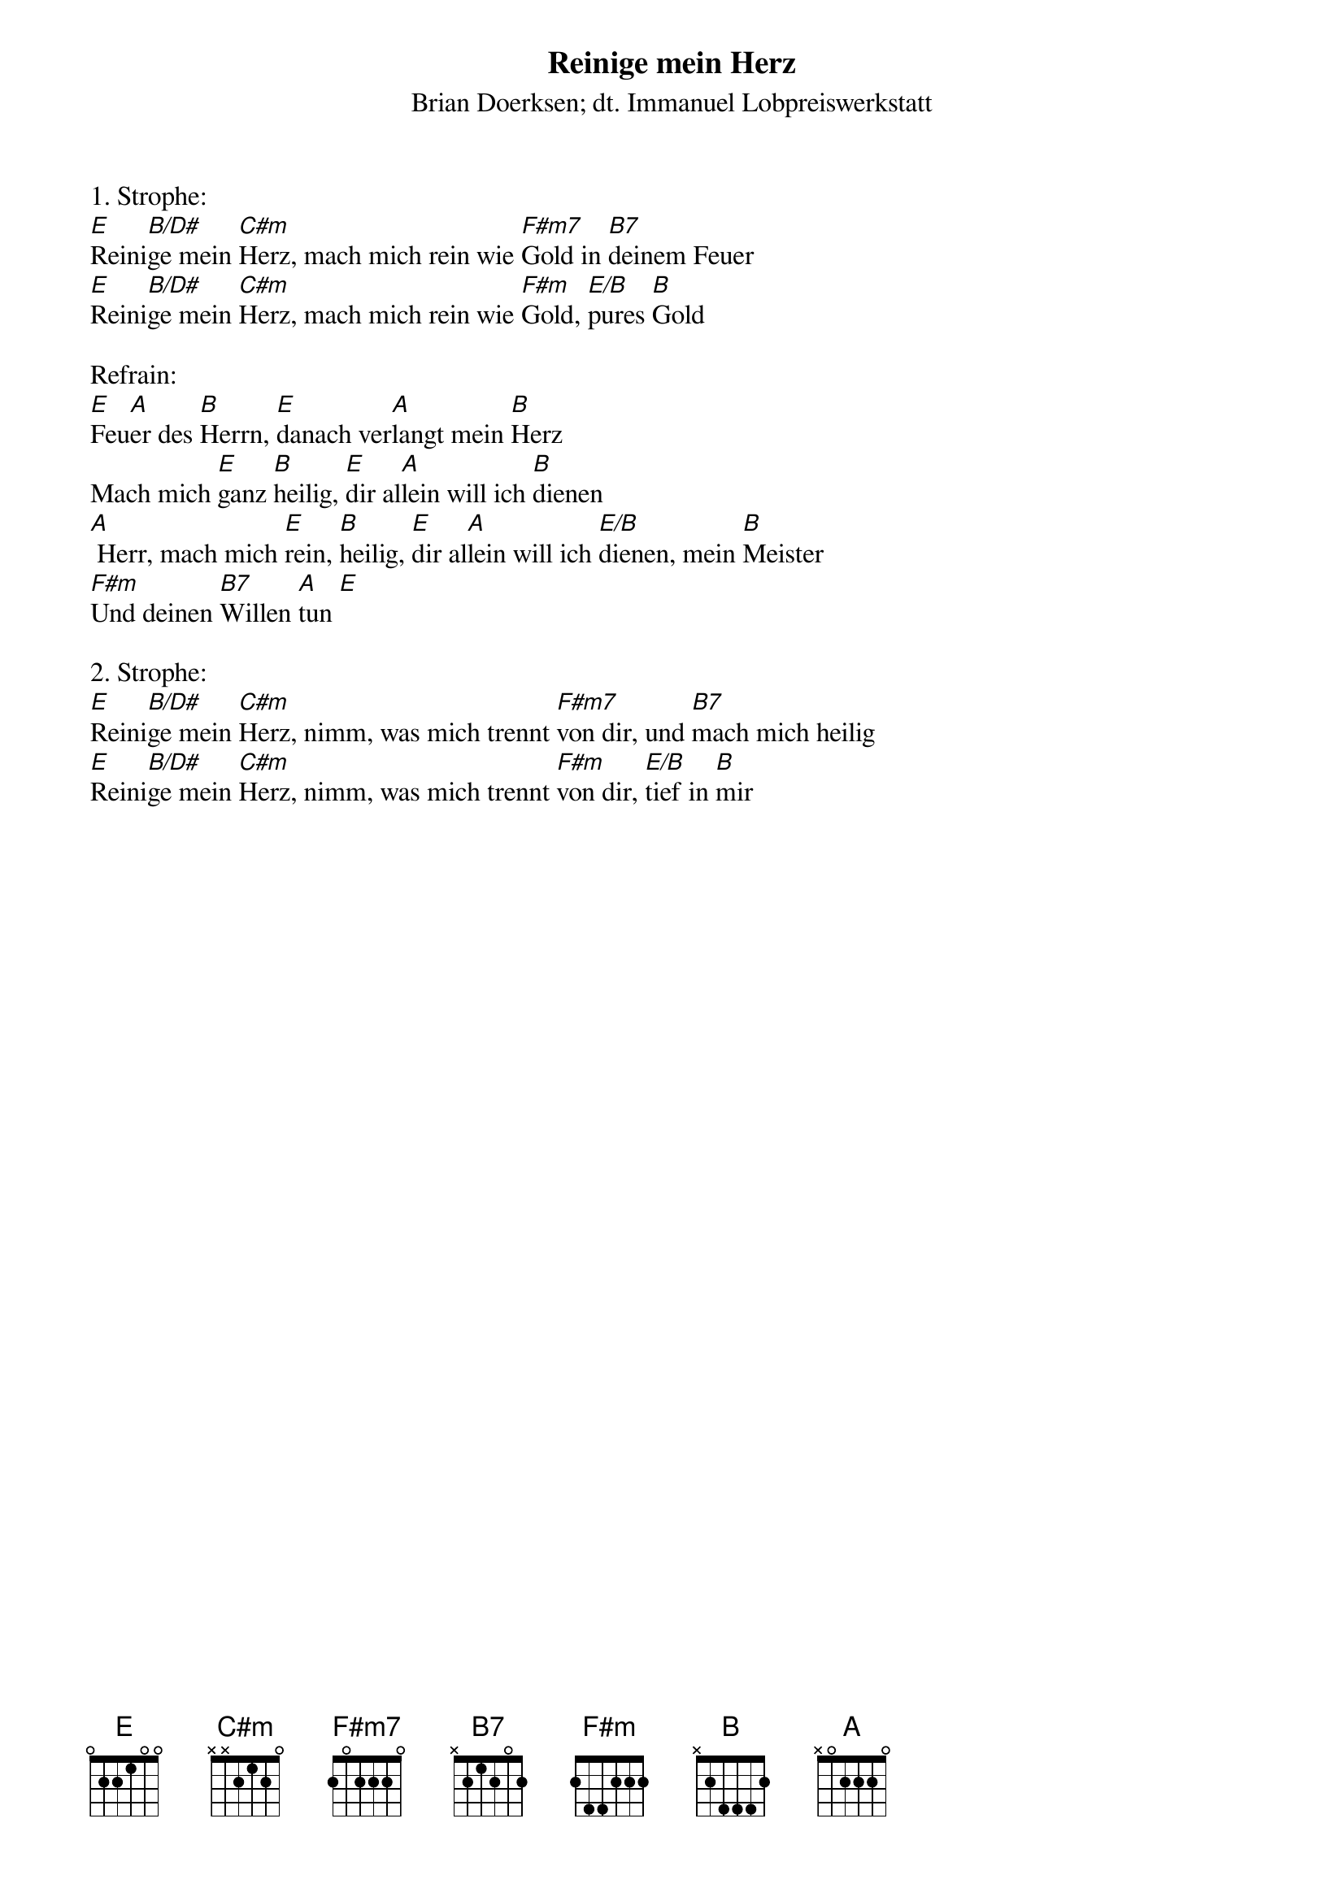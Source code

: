 {title:Reinige mein Herz}
{subtitle:Brian Doerksen; dt. Immanuel Lobpreiswerkstatt}
{key:E}

1. Strophe:
[E]Reini[B/D#]ge mein [C#m]Herz, mach mich rein wie [F#m7]Gold in [B7]deinem Feuer
[E]Reini[B/D#]ge mein [C#m]Herz, mach mich rein wie [F#m]Gold, [E/B]pures [B]Gold

Refrain:
[E]Feu[A]er des [B]Herrn, [E]danach ver[A]langt mein [B]Herz
Mach mich [E]ganz [B]heilig, [E]dir al[A]lein will ich [B]dienen
[A] Herr, mach mich [E]rein, [B]heilig, [E]dir al[A]lein will ich [E/B]dienen, mein [B]Meister
[F#m]Und deinen [B7]Willen [A]tun [E]

2. Strophe:
[E]Reini[B/D#]ge mein [C#m]Herz, nimm, was mich trennt [F#m7]von dir, und [B7]mach mich heilig
[E]Reini[B/D#]ge mein [C#m]Herz, nimm, was mich trennt [F#m]von dir, [E/B]tief in [B]mir

